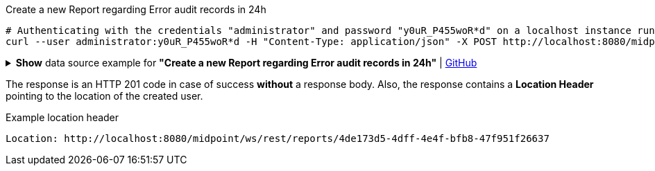 :page-visibility: hidden

.Create a new Report regarding Error audit records in 24h
[source,bash]
----
# Authenticating with the credentials "administrator" and password "y0uR_P455woR*d" on a localhost instance running on port 8080
curl --user administrator:y0uR_P455woR*d -H "Content-Type: application/json" -X POST http://localhost:8080/midpoint/ws/rest/reports --data-binary @pathToMidpointGit\samples\rest\report-error-audit-records-24h.json -v
----

.*Show* data source example for *"Create a new Report regarding Error audit records in 24h"* | link:https://raw.githubusercontent.com/Evolveum/midpoint-samples/master/samples/rest/report-error-audit-records-24h.json[GitHub]
[%collapsible]
====
[source, json]
----
{
  "report" : {
    "name" : "All error audit records in 24h",
    "description" : "Report made from all audit records.",
    "assignment" : {
      "@id" : 1,
      "identifier" : "archetype",
      "targetRef" : {
        "oid" : "00000000-0000-0000-0000-000000000171",
        "relation" : "org:default",
        "type" : "c:ArchetypeType"
      }
    },
    "archetypeRef" : {
      "oid" : "00000000-0000-0000-0000-000000000171",
      "relation" : "org:default",
      "type" : "c:ArchetypeType"
    },
    "roleMembershipRef" : {
      "oid" : "00000000-0000-0000-0000-000000000171",
      "relation" : "org:default",
      "type" : "c:ArchetypeType"
    },
    "objectCollection" : {
      "collection" : {
        "baseCollectionRef" : {
          "collectionRef" : {
            "oid" : "00000000-0000-0000-0001-000000000004",
            "relation" : "org:default",
            "type" : "c:ObjectCollectionType"
          }
        }
      },
      "parameter" : [ {
        "@id" : 2,
        "name" : "outcome",
        "type" : "#OperationResultStatusType",
        "display" : {
          "label" : {
            "orig" : "outcome",
            "norm" : "outcome",
            "translation" : {
              "key" : "AuditEventRecordType.outcome"
            }
          }
        }
      }, {
        "@id" : 3,
        "name" : "eventType",
        "type" : "#AuditEventTypeType",
        "display" : {
          "label" : {
            "orig" : "eventType",
            "norm" : "eventtype",
            "translation" : {
              "key" : "AuditEventRecordType.eventType"
            }
          }
        }
      }, {
        "@id" : 4,
        "name" : "eventStage",
        "type" : "#AuditEventStageType",
        "display" : {
          "label" : {
            "orig" : "eventStage",
            "norm" : "eventstage",
            "translation" : {
              "key" : "AuditEventRecordType.eventStage"
            }
          }
        }
      }, {
        "@id" : 5,
        "name" : "from",
        "type" : "#dateTime",
        "display" : {
          "label" : {
            "orig" : "from",
            "norm" : "from",
            "translation" : {
              "key" : "AuditPopupPanel.dateFrom"
            }
          }
        }
      }, {
        "@id" : 6,
        "name" : "to",
        "type" : "#dateTime",
        "display" : {
          "label" : {
            "orig" : "to",
            "norm" : "to",
            "translation" : {
              "key" : "AuditPopupPanel.dateTo"
            }
          }
        }
      }, {
        "@id" : 7,
        "name" : "targetRef",
        "type" : "c:ObjectReferenceType",
        "display" : {
          "label" : {
            "orig" : "targetRef",
            "norm" : "targetref",
            "translation" : {
              "key" : "AuditEventRecordType.targetRef"
            }
          }
        }
      }, {
        "@id" : 8,
        "name" : "initiatorRef",
        "type" : "c:ObjectReferenceType",
        "display" : {
          "label" : {
            "orig" : "initiatorRef",
            "norm" : "initiatorref",
            "translation" : {
              "key" : "AuditEventRecordType.initiatorRef"
            }
          }
        }
      } ]
    }
  }
}
----
====

The response is an HTTP 201 code in case of success *without* a response body.
Also, the response contains a *Location Header* pointing to the location of the created
user.

.Example location header
[source, bash]
----
Location: http://localhost:8080/midpoint/ws/rest/reports/4de173d5-4dff-4e4f-bfb8-47f951f26637
----
